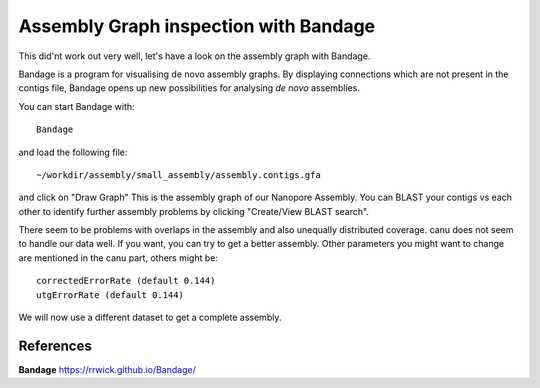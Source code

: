 Assembly Graph inspection with Bandage
==================

This did'nt work out very well, let's have a look on the assembly graph with Bandage.

Bandage is a program for visualising de novo assembly graphs. By displaying connections which are not present in the contigs file, Bandage opens up new possibilities for analysing *de novo* assemblies.

You can start Bandage with::

  Bandage

and load the following file::

   ~/workdir/assembly/small_assembly/assembly.contigs.gfa

and click on "Draw Graph"
This is the assembly graph of our Nanopore Assembly. You can BLAST your contigs vs each other to identify further assembly problems  by clicking "Create/View BLAST search".

There seem to be problems with overlaps in the assembly and also unequally distributed coverage. canu does not seem to handle our data well. If you want, you can try to get a better assembly. Other parameters you might want to change are mentioned in the canu part, others might be::

  correctedErrorRate (default 0.144)
  utgErrorRate (default 0.144)
  
We will now use a different dataset to get a complete assembly.

References
^^^^^^^^^^

**Bandage** https://rrwick.github.io/Bandage/
  
